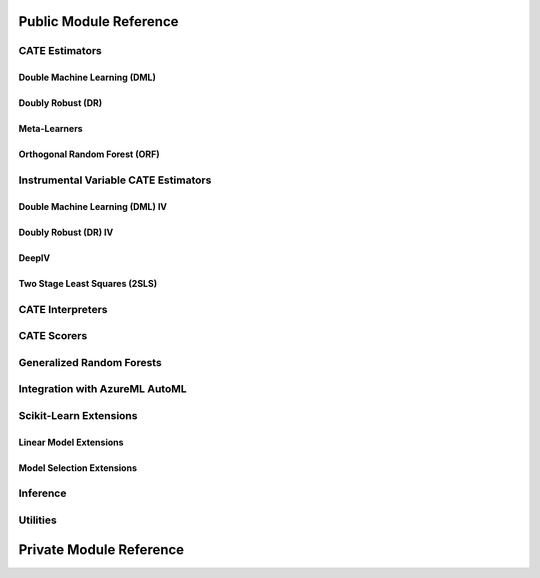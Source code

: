 Public Module Reference
=======================

CATE Estimators
---------------

.. _dml_api:

Double Machine Learning (DML)
^^^^^^^^^^^^^^^^^^^^^^^^^^^^^

.. autosummary::
    :toctree: _autosummary

    econml.dml.DML
    econml.dml.LinearDML
    econml.dml.SparseLinearDML
    econml.dml.CausalForestDML
    econml.dml.NonParamDML

.. _dr_api:

Doubly Robust (DR)
^^^^^^^^^^^^^^^^^^

.. autosummary::
    :toctree: _autosummary

    econml.drlearner.DRLearner
    econml.drlearner.LinearDRLearner
    econml.drlearner.SparseLinearDRLearner
    econml.drlearner.ForestDRLearner

.. _metalearners_api:

Meta-Learners
^^^^^^^^^^^^^

.. autosummary::
    :toctree: _autosummary

    econml.metalearners.XLearner
    econml.metalearners.TLearner
    econml.metalearners.SLearner
    econml.metalearners.DomainAdaptationLearner

.. _orf_api:

Orthogonal Random Forest (ORF)
^^^^^^^^^^^^^^^^^^^^^^^^^^^^^^

.. autosummary::
    :toctree: _autosummary

    econml.orf.DMLOrthoForest
    econml.orf.DROrthoForest

Instrumental Variable CATE Estimators
-------------------------------------

.. _dmliv_api:

Double Machine Learning (DML) IV
^^^^^^^^^^^^^^^^^^^^^^^^^^^^^^^^

.. autosummary::
    :toctree: _autosummary

    econml.ortho_iv.DMLATEIV
    econml.ortho_iv.ProjectedDMLATEIV
    econml.ortho_iv.DMLIV
    econml.ortho_iv.NonParamDMLIV

.. _driv_api:

Doubly Robust (DR) IV
^^^^^^^^^^^^^^^^^^^^^

.. autosummary::
    :toctree: _autosummary

    econml.ortho_iv.IntentToTreatDRIV
    econml.ortho_iv.LinearIntentToTreatDRIV

.. _deepiv_api:

DeepIV
^^^^^^

.. autosummary::
    :toctree: _autosummary

    econml.deepiv.DeepIV
    econml.deepiv.mog_loss_model
    econml.deepiv.mog_loss_model
    econml.deepiv.mog_sample_model
    econml.deepiv.response_loss_model

.. _tsls_api:

Two Stage Least Squares (2SLS)
^^^^^^^^^^^^^^^^^^^^^^^^^^^^^^

.. autosummary::
    :toctree: _autosummary

    econml.two_stage_least_squares.NonparametricTwoStageLeastSquares
    econml.two_stage_least_squares.HermiteFeatures
    econml.two_stage_least_squares.DPolynomialFeatures


.. _interpreters_api:

CATE Interpreters
-----------------

.. autosummary::
    :toctree: _autosummary

    econml.cate_interpreter.SingleTreeCateInterpreter
    econml.cate_interpreter.SingleTreePolicyInterpreter

.. _scorers_api:

CATE Scorers
------------

.. autosummary::
    :toctree: _autosummary
    
    econml.score.RScorer
    econml.score.EnsembleCateEstimator


.. _grf_api:

Generalized Random Forests
--------------------------

.. autosummary::
    :toctree: _autosummary

    econml.grf.CausalForest
    econml.grf.CausalIVForest
    econml.grf.RegressionForest
    econml.grf.MultiOutputGRF
    econml.grf.LinearMomentGRFCriterion
    econml.grf.LinearMomentGRFCriterionMSE
    econml.grf._base_grf.BaseGRF
    econml.grf._base_grftree.GRFTree


Integration with AzureML AutoML
-------------------------------

.. autosummary::
    :toctree: _autosummary

    econml.automated_ml.setAutomatedMLWorkspace
    econml.automated_ml.addAutomatedML
    econml.automated_ml.AutomatedMLModel
    econml.automated_ml.AutomatedMLMixin
    econml.automated_ml.EconAutoMLConfig

Scikit-Learn Extensions
-----------------------

.. _sklearn_linear_api:

Linear Model Extensions
^^^^^^^^^^^^^^^^^^^^^^^

.. autosummary::
    :toctree: _autosummary

    econml.sklearn_extensions.linear_model.DebiasedLasso
    econml.sklearn_extensions.linear_model.MultiOutputDebiasedLasso
    econml.sklearn_extensions.linear_model.SelectiveRegularization
    econml.sklearn_extensions.linear_model.StatsModelsLinearRegression
    econml.sklearn_extensions.linear_model.StatsModelsRLM
    econml.sklearn_extensions.linear_model.WeightedLasso
    econml.sklearn_extensions.linear_model.WeightedLassoCV
    econml.sklearn_extensions.linear_model.WeightedMultiTaskLassoCV
    econml.sklearn_extensions.linear_model.WeightedLassoCVWrapper

.. _sklearn_model_api:

Model Selection Extensions
^^^^^^^^^^^^^^^^^^^^^^^^^^

.. autosummary::
    :toctree: _autosummary

    econml.sklearn_extensions.model_selection.GridSearchCVList
    econml.sklearn_extensions.model_selection.WeightedKFold
    econml.sklearn_extensions.model_selection.WeightedStratifiedKFold


.. _inference_api:

Inference
---------

.. autosummary::
    :toctree: _autosummary

    econml.bootstrap
    econml.inference


.. _utilities_api:

Utilities
---------

.. autosummary::
    :toctree: _autosummary
    
    econml.utilities

Private Module Reference
========================

.. autosummary::
    :toctree: _autosummary

    econml._ortho_learner
    econml._cate_estimator
    econml._causal_tree
    econml._shap
    econml.cate_interpreter._tree_exporter
    econml.cate_interpreter._interpreters
    econml.dml._rlearner
    econml.orf._causal_tree
    econml.orf._ortho_forest
